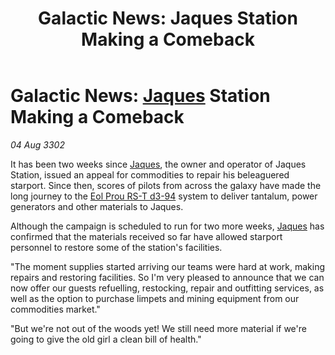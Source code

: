 :PROPERTIES:
:ID:       5c3a627f-7028-41be-9524-71f9b540b4f9
:END:
#+title: Galactic News: Jaques Station Making a Comeback
#+filetags: :3302:galnet:

* Galactic News: [[id:f37f17f1-8eb3-4598-93f7-190fe97438a1][Jaques]] Station Making a Comeback

/04 Aug 3302/

It has been two weeks since [[id:f37f17f1-8eb3-4598-93f7-190fe97438a1][Jaques]], the owner and operator of Jaques Station, issued an appeal for commodities to repair his beleaguered starport. Since then, scores of pilots from across the galaxy have made the long journey to the [[id:5f3c361b-30be-4912-8341-f6f3c1336028][Eol Prou RS-T d3-94]] system to deliver tantalum, power generators and other materials to Jaques. 

Although the campaign is scheduled to run for two more weeks, [[id:f37f17f1-8eb3-4598-93f7-190fe97438a1][Jaques]] has confirmed that the materials received so far have allowed starport personnel to restore some of the station's facilities. 

"The moment supplies started arriving our teams were hard at work, making repairs and restoring facilities. So I'm very pleased to announce that we can now offer our guests refuelling, restocking, repair and outfitting services, as well as the option to purchase limpets and mining equipment from our commodities market." 

"But we're not out of the woods yet! We still need more material if we're going to give the old girl a clean bill of health."
